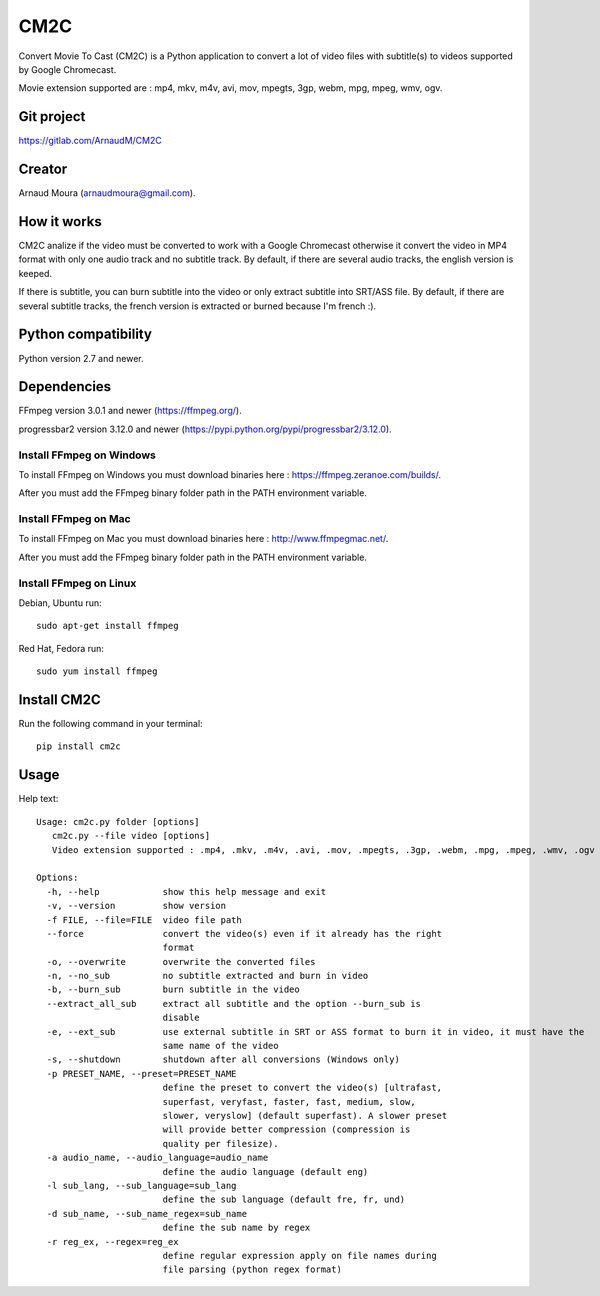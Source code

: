 CM2C
====
Convert Movie To Cast (CM2C) is a Python application to convert a lot of video files with subtitle(s) to videos supported by Google Chromecast.

Movie extension supported are : mp4, mkv, m4v, avi, mov, mpegts, 3gp, webm, mpg, mpeg, wmv, ogv.

Git project
-----------
https://gitlab.com/ArnaudM/CM2C

Creator
-------
Arnaud Moura (arnaudmoura@gmail.com).

How it works
------------
CM2C analize if the video must be converted to work with a Google Chromecast otherwise it convert the video in MP4 format with only one audio track and no subtitle track. By default, if there are several audio tracks, the english version is keeped.

If there is subtitle, you can burn subtitle into the video or only extract subtitle into SRT/ASS file. By default, if there are several subtitle tracks, the french version is extracted or burned because I'm french :).

Python compatibility
--------------------
Python version 2.7 and newer.

Dependencies
------------
FFmpeg version 3.0.1 and newer (https://ffmpeg.org/).

progressbar2 version 3.12.0 and newer (https://pypi.python.org/pypi/progressbar2/3.12.0).

Install FFmpeg on Windows
~~~~~~~~~~~~~~~~~~~~~~~~~
To install FFmpeg on Windows you must download binaries here : https://ffmpeg.zeranoe.com/builds/.

After you must add the FFmpeg binary folder path in the PATH environment variable.

Install FFmpeg on Mac
~~~~~~~~~~~~~~~~~~~~~~~~~
To install FFmpeg on Mac you must download binaries here : http://www.ffmpegmac.net/.

After you must add the FFmpeg binary folder path in the PATH environment variable.

Install FFmpeg on Linux
~~~~~~~~~~~~~~~~~~~~~~~
Debian, Ubuntu run:
::

 sudo apt-get install ffmpeg

Red Hat, Fedora run:
::
 
 sudo yum install ffmpeg

Install CM2C
------------
Run the following command in your terminal:
::

 pip install cm2c

Usage
-----
Help text:
::

    Usage: cm2c.py folder [options]
       cm2c.py --file video [options]
       Video extension supported : .mp4, .mkv, .m4v, .avi, .mov, .mpegts, .3gp, .webm, .mpg, .mpeg, .wmv, .ogv

    Options:
      -h, --help            show this help message and exit
      -v, --version         show version
      -f FILE, --file=FILE  video file path
      --force               convert the video(s) even if it already has the right
                            format
      -o, --overwrite       overwrite the converted files
      -n, --no_sub          no subtitle extracted and burn in video
      -b, --burn_sub        burn subtitle in the video
      --extract_all_sub     extract all subtitle and the option --burn_sub is
                            disable
      -e, --ext_sub         use external subtitle in SRT or ASS format to burn it in video, it must have the
                            same name of the video
      -s, --shutdown        shutdown after all conversions (Windows only)
      -p PRESET_NAME, --preset=PRESET_NAME
                            define the preset to convert the video(s) [ultrafast,
                            superfast, veryfast, faster, fast, medium, slow,
                            slower, veryslow] (default superfast). A slower preset
                            will provide better compression (compression is
                            quality per filesize).
      -a audio_name, --audio_language=audio_name
                            define the audio language (default eng)
      -l sub_lang, --sub_language=sub_lang
                            define the sub language (default fre, fr, und)
      -d sub_name, --sub_name_regex=sub_name
                            define the sub name by regex
      -r reg_ex, --regex=reg_ex
                            define regular expression apply on file names during
                            file parsing (python regex format)

